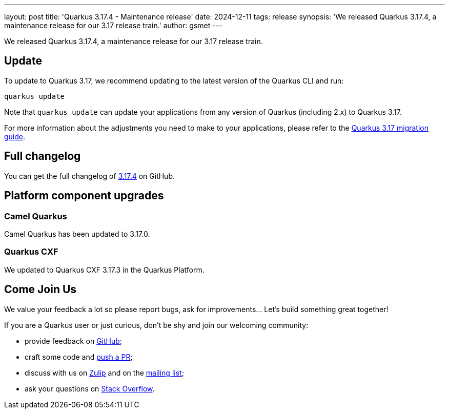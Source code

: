 ---
layout: post
title: 'Quarkus 3.17.4 - Maintenance release'
date: 2024-12-11
tags: release
synopsis: 'We released Quarkus 3.17.4, a maintenance release for our 3.17 release train.'
author: gsmet
---

We released Quarkus 3.17.4, a maintenance release for our 3.17 release train.

== Update

To update to Quarkus 3.17, we recommend updating to the latest version of the Quarkus CLI and run:

[source,bash]
----
quarkus update
----

Note that `quarkus update` can update your applications from any version of Quarkus (including 2.x) to Quarkus 3.17.

For more information about the adjustments you need to make to your applications, please refer to the https://github.com/quarkusio/quarkus/wiki/Migration-Guide-3.17[Quarkus 3.17 migration guide].

== Full changelog

You can get the full changelog of https://github.com/quarkusio/quarkus/releases/tag/3.17.4[3.17.4] on GitHub.

== Platform component upgrades

=== Camel Quarkus

Camel Quarkus has been updated to 3.17.0.

=== Quarkus CXF

We updated to Quarkus CXF 3.17.3 in the Quarkus Platform.

== Come Join Us

We value your feedback a lot so please report bugs, ask for improvements... Let's build something great together!

If you are a Quarkus user or just curious, don't be shy and join our welcoming community:

 * provide feedback on https://github.com/quarkusio/quarkus/issues[GitHub];
 * craft some code and https://github.com/quarkusio/quarkus/pulls[push a PR];
 * discuss with us on https://quarkusio.zulipchat.com/[Zulip] and on the https://groups.google.com/d/forum/quarkus-dev[mailing list];
 * ask your questions on https://stackoverflow.com/questions/tagged/quarkus[Stack Overflow].
